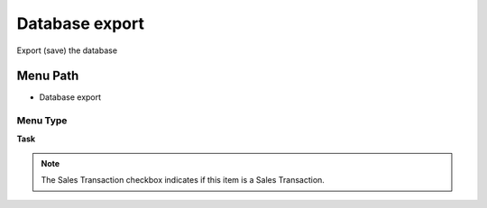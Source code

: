 
.. _functional-guide/menu/menu-database-export:

===============
Database export
===============

Export (save) the database

Menu Path
=========


* Database export

Menu Type
---------
\ **Task**\ 

.. note::
    The Sales Transaction checkbox indicates if this item is a Sales Transaction.

